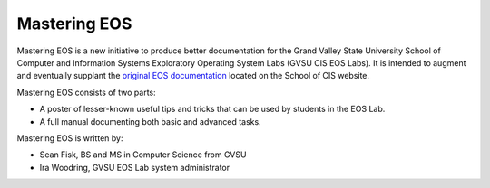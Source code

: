 ===============
 Mastering EOS
===============

Mastering EOS is a new initiative to produce better documentation for the Grand Valley State University School of Computer and Information Systems Exploratory Operating System Labs (GVSU CIS EOS Labs). It is intended to augment and eventually supplant the `original EOS documentation`_ located on the School of CIS website.

Mastering EOS consists of two parts:

* A poster of lesser-known useful tips and tricks that can be used by students in the EOS Lab.
* A full manual documenting both basic and advanced tasks.

Mastering EOS is written by:

* Sean Fisk, BS and MS in Computer Science from GVSU
* Ira Woodring, GVSU EOS Lab system administrator

.. _original EOS documentation: http://www.cis.gvsu.edu/facilities/eos
